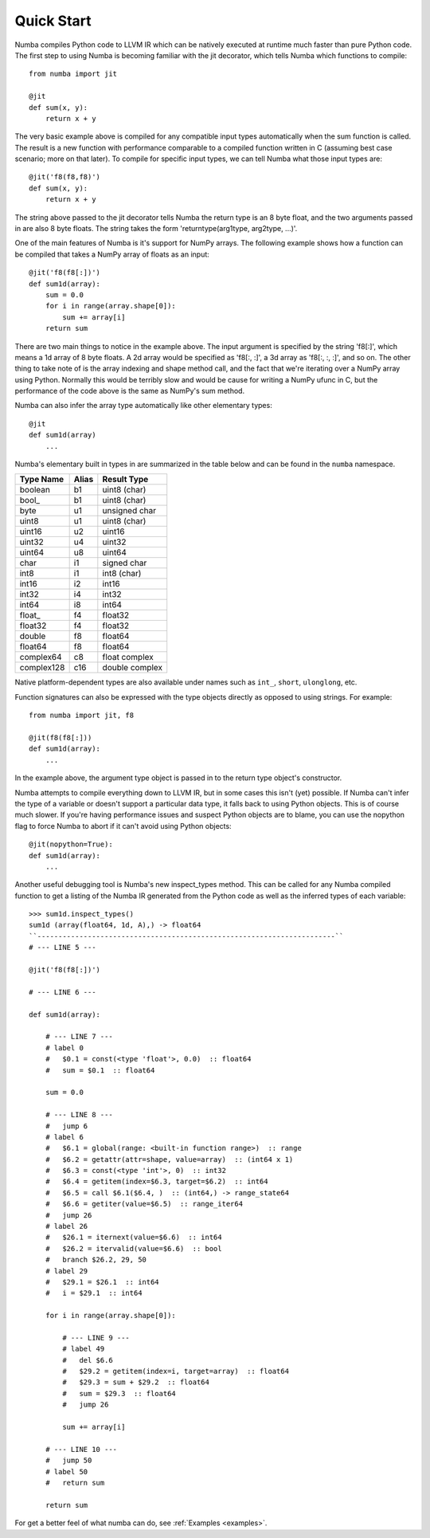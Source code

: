 ***********
Quick Start
***********

Numba compiles Python code to LLVM IR which can be natively executed at
runtime much faster than pure Python code. The first step to using Numba is
becoming familiar with the jit decorator, which tells Numba which functions to
compile::

    from numba import jit

    @jit
    def sum(x, y):
        return x + y

The very basic example above is compiled for any compatible input types
automatically when the sum function is called. The result is a new function
with performance comparable to a compiled function written in C (assuming best
case scenario; more on that later). To compile for specific input types, we
can tell Numba what those input types are::

    @jit('f8(f8,f8)')
    def sum(x, y):
        return x + y

The string above passed to the jit decorator tells Numba the return type is an
8 byte float, and the two arguments passed in are also 8 byte floats. The
string takes the form 'returntype(arg1type, arg2type, ...)'.

One of the main features of Numba is it's support for NumPy arrays. The
following example shows how a function can be compiled that takes a NumPy array
of floats as an input::

    @jit('f8(f8[:])')
    def sum1d(array):
        sum = 0.0
        for i in range(array.shape[0]):
            sum += array[i]
        return sum

There are two main things to notice in the example above. The input argument is
specified by the string 'f8[:]', which means a 1d array of 8 byte floats. A
2d array would be specified as 'f8[:, :]', a 3d array as 'f8[:, :, :]', and so
on. The other thing to take note of is the array indexing and shape method call,
and the fact that we're iterating over a NumPy array using Python. Normally
this would be terribly slow and would be cause for writing a NumPy ufunc in C,
but the performance of the code above is the same as NumPy's sum method.

Numba can also infer the array type automatically like other elementary types::

    @jit
    def sum1d(array)
        ...

Numba's elementary built in types in are summarized in the table below and can
be found in the ``numba`` namespace.

==========  =====  ===================
Type Name   Alias  Result Type
==========  =====  ===================
boolean     b1     uint8 (char)
bool\_      b1     uint8 (char)

byte        u1     unsigned char
uint8       u1     uint8 (char)
uint16      u2     uint16
uint32      u4     uint32
uint64      u8     uint64

char        i1     signed char
int8        i1     int8 (char)
int16       i2     int16
int32       i4     int32
int64       i8     int64

float\_     f4     float32
float32     f4     float32
double      f8     float64
float64     f8     float64

complex64   c8     float complex
complex128  c16    double complex
==========  =====  ===================

Native platform-dependent types are also available under names such as
``int_``, ``short``, ``ulonglong``, etc.

Function signatures can also be expressed with the type objects directly as
opposed to using strings. For example::

   from numba import jit, f8

   @jit(f8(f8[:]))
   def sum1d(array):
       ...

In the example above, the argument type object is passed in to the return type
object's constructor.

Numba attempts to compile everything down to LLVM IR, but in some cases this
isn't (yet) possible. If Numba can't infer the type of a variable or doesn't
support a particular data type, it falls back to using Python objects. This is
of course much slower. If you're having performance issues and suspect Python
objects are to blame, you can use the nopython flag to force Numba to abort
if it can't avoid using Python objects::

    @jit(nopython=True):
    def sum1d(array):
        ...

Another useful debugging tool is Numba's new inspect_types method. This can be
called for any Numba compiled function to get a listing of the Numba IR
generated from the Python code as well as the inferred types of each variable::

    >>> sum1d.inspect_types()
    sum1d (array(float64, 1d, A),) -> float64
    ``-----------------------------------------------------------------------``
    # --- LINE 5 --- 

    @jit('f8(f8[:])')

    # --- LINE 6 --- 

    def sum1d(array):

        # --- LINE 7 --- 
        # label 0
        #   $0.1 = const(<type 'float'>, 0.0)  :: float64
        #   sum = $0.1  :: float64

        sum = 0.0

        # --- LINE 8 --- 
        #   jump 6
        # label 6
        #   $6.1 = global(range: <built-in function range>)  :: range
        #   $6.2 = getattr(attr=shape, value=array)  :: (int64 x 1)
        #   $6.3 = const(<type 'int'>, 0)  :: int32
        #   $6.4 = getitem(index=$6.3, target=$6.2)  :: int64
        #   $6.5 = call $6.1($6.4, )  :: (int64,) -> range_state64
        #   $6.6 = getiter(value=$6.5)  :: range_iter64
        #   jump 26
        # label 26
        #   $26.1 = iternext(value=$6.6)  :: int64
        #   $26.2 = itervalid(value=$6.6)  :: bool
        #   branch $26.2, 29, 50
        # label 29
        #   $29.1 = $26.1  :: int64
        #   i = $29.1  :: int64

        for i in range(array.shape[0]):

            # --- LINE 9 --- 
            # label 49
            #   del $6.6
            #   $29.2 = getitem(index=i, target=array)  :: float64
            #   $29.3 = sum + $29.2  :: float64
            #   sum = $29.3  :: float64
            #   jump 26

            sum += array[i]

        # --- LINE 10 --- 
        #   jump 50
        # label 50
        #   return sum

        return sum

For get a better feel of what numba can do, see :ref:`Examples <examples>`.

